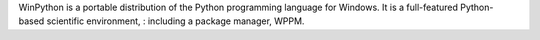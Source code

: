 WinPython is a portable distribution of the Python programming language 
for Windows. It is a full-featured Python-based scientific environment, :
including a package manager, WPPM.

